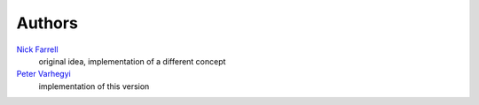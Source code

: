 Authors
=======

`Nick Farrell <nicholas.farrell@gmail.com>`_
    original idea, implementation of a different concept
`Peter Varhegyi <peter.varhegyi@gmail.com>`_
    implementation of this version
